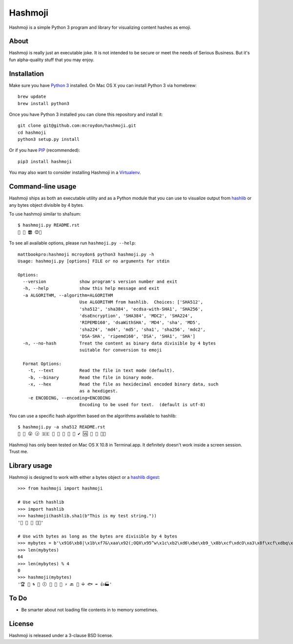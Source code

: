 ========
Hashmoji
========

Hashmoji is a simple Python 3 program and library for visualizing content hashes as emoji.

About
=====

Hashmoji is really just an executable joke.  It is not intended to be secure or meet the needs of Serious
Business.  But it's fun alpha-quality stuff that you may enjoy.

Installation
============

Make sure you have `Python 3 <http://www.python.org/getit/>`_ installed.  On Mac OS X you can install
Python 3 via homebrew::

	brew update
	brew install python3

Once you have Python 3 installed you can clone this repository and install it::

	git clone git@github.com:mcroydon/hashmoji.git
	cd hashmoji
	python3 setup.py install

Or if you have `PIP <http://www.pip-installer.org/>`_ (recommended)::

	pip3 install hashmoji


You may also want to consider installing Hashmoji in a `Virtualenv <http://www.virtualenv.org/>`_.

Command-line usage
==================

Hashmoji ships as both an executable utility and as a Python module that you can use to visualize output from
`hashlib <http://docs.python.org/3/library/hashlib.html>`_ or any bytes object divisible by 4 bytes.

To use hashmoji similar to sha1sum::

	$ hashmoji.py README.rst 
	🐹 🌈 🆎 😊🔢

To see all available options, please run ``hashmoji.py --help``::

    mattbookpro:hashmoji mcroydon$ python3 hashmoji.py -h
    Usage: hashmoji.py [options] FILE or no arguments for stdin

    Options:
      --version             show program's version number and exit
      -h, --help            show this help message and exit
      -a ALGORITHM, --algorithm=ALGORITHM
                            Use ALGORITHM from hashlib.  Choices: ['SHA512',
                            'sha512', 'sha384', 'ecdsa-with-SHA1', 'SHA256',
                            'dsaEncryption', 'SHA384', 'MDC2', 'SHA224',
                            'RIPEMD160', 'dsaWithSHA', 'MD4', 'sha', 'MD5',
                            'sha224', 'md4', 'md5', 'sha1', 'sha256', 'mdc2',
                            'DSA-SHA', 'ripemd160', 'DSA', 'SHA1', 'SHA']
      -n, --no-hash         Treat the content as binary data divisible by 4 bytes
                            suitable for conversion to emoji

      Format Options:
        -t, --text          Read the file in text mode (default).
        -b, --binary        Read the file in binary mode.
        -x, --hex           Read the file as hexidecimal encoded binary data, such
                            as a hexdigest.
        -e ENCODING, --encoding=ENCODING
                            Encoding to be used for text.  (default is utf-8)


You can use a specific hash algorithm based on the algorithms available to hashlib::

	$ hashmoji.py -a sha512 README.rst 
	👵 🚁 😮 🕞 🇩🇪 🔶 🌊 🚫 🎍 🔞 ✔ 🆚 🎁 🚜 🍢🎋

Hashmoji has only been tested on Mac OS X 10.8 in Terminal.app.  It definitely doesn't work inside a screen session.  Trust me.

Library usage
=============

Hashmoji is designed to work with either a bytes object or a `hashlib digest <http://docs.python.org/3/library/hashlib.html>`_::

	>>> from hashmoji import hashmoji
	
	# Use with hashlib
	>>> import hashlib
	>>> hashmoji(hashlib.sha1(b"This is my test string."))
	'📱 🔢 📩 🚦📲'

	# Use with bytes as long as the bytes are divisible by 4 bytes
	>>> mybytes = b'\x916\xb8|\x1b\xf7&\xaa\x92(;OQX\x95^w\x1c\xb2\xd6\xbe\xb9_\x8b\xcf\xdcO\xa3\x8f\xcf\xdbq\x89\xd0\nF\xce1\x81\xca\xdd\x15\xf4\xe1\x10\x807\x19\x1b\x0f\xe8\x86\x08\xf7O\x19\xf1\x16\xf3\x93\x97\xfa{\x81'
	>>> len(mybytes)
	64
	>>> len(mybytes) % 4
	0
	>>> hashmoji(mybytes)
	'🏆 💙 🌀 🍒 🕕 🐯 💃 🎡 ⚡ 🔙 🚐 ➗ 🐟 ➡ 👍🏭'

To Do
=====

* Be smarter about not loading file contents in to memory sometimes.

License
=======

Hashmoji is released under a 3-clause BSD license.

